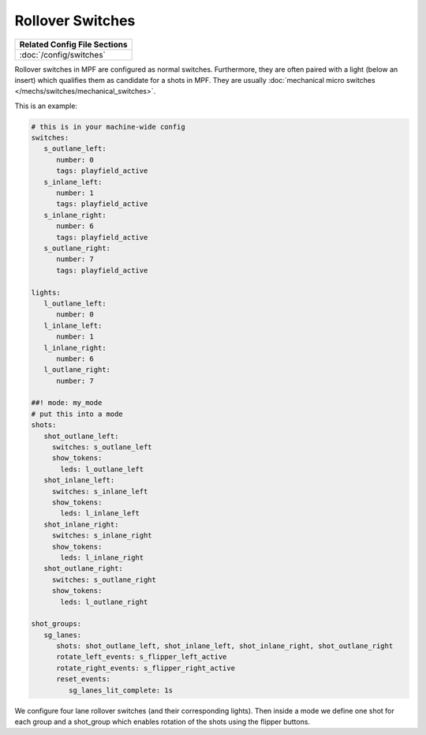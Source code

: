 Rollover Switches
=================

+------------------------------------------------------------------------------+
| Related Config File Sections                                                 |
+==============================================================================+
| :doc:`/config/switches`                                                      |
+------------------------------------------------------------------------------+

Rollover switches in MPF are configured as normal switches.
Furthermore, they are often paired with a light (below an insert)
which qualifies them as candidate for a shots in MPF.
They are usually :doc:`mechanical micro switches </mechs/switches/mechanical_switches>`.

.. image:: /mechs/images/rollover_micro_switch.jpg


This is an example:

.. code-block:: mpf-config

   # this is in your machine-wide config
   switches:
      s_outlane_left:
         number: 0
         tags: playfield_active
      s_inlane_left:
         number: 1
         tags: playfield_active
      s_inlane_right:
         number: 6
         tags: playfield_active
      s_outlane_right:
         number: 7
         tags: playfield_active

   lights:
      l_outlane_left:
         number: 0
      l_inlane_left:
         number: 1
      l_inlane_right:
         number: 6
      l_outlane_right:
         number: 7

   ##! mode: my_mode
   # put this into a mode
   shots:
      shot_outlane_left:
        switches: s_outlane_left
        show_tokens:
          leds: l_outlane_left
      shot_inlane_left:
        switches: s_inlane_left
        show_tokens:
          leds: l_inlane_left
      shot_inlane_right:
        switches: s_inlane_right
        show_tokens:
          leds: l_inlane_right
      shot_outlane_right:
        switches: s_outlane_right
        show_tokens:
          leds: l_outlane_right

   shot_groups:
      sg_lanes:
         shots: shot_outlane_left, shot_inlane_left, shot_inlane_right, shot_outlane_right
         rotate_left_events: s_flipper_left_active
         rotate_right_events: s_flipper_right_active
         reset_events:
            sg_lanes_lit_complete: 1s

We configure four lane rollover switches (and their corresponding lights).
Then inside a mode we define one shot for each group and a shot_group which
enables rotation of the shots using the flipper buttons.
